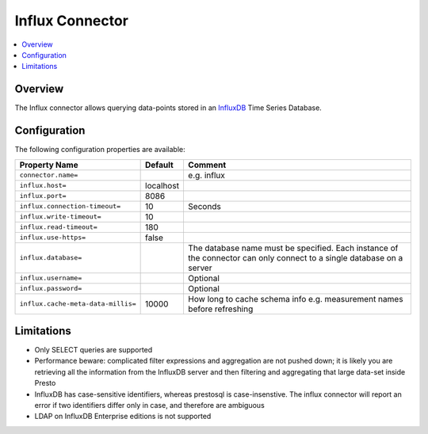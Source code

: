 ================
Influx Connector
================

.. contents::
    :local:
    :backlinks: none
    :depth: 1

Overview
--------

The Influx connector allows querying data-points stored in an
`InfluxDB <https://www.influxdata.com/products/influxdb-overview/>`_
Time Series Database.

Configuration
-------------

The following configuration properties are available:

=================================== =============== ======================================================================
Property Name                       Default         Comment
=================================== =============== ======================================================================
``connector.name=``                                 e.g. influx
``influx.host=``                    localhost
``influx.port=``                    8086
``influx.connection-timeout=``      10              Seconds
``influx.write-timeout=``           10
``influx.read-timeout=``            180
``influx.use-https=``               false
``influx.database=``                                The database name must be specified.  Each instance of the connector
                                                    can only connect to a single database on a server
``influx.username=``                                Optional
``influx.password=``                                Optional
``influx.cache-meta-data-millis=``  10000           How long to cache schema info e.g. measurement names before refreshing
=================================== =============== ======================================================================

Limitations
-----------

* Only SELECT queries are supported
* Performance beware: complicated filter expressions and aggregation are not pushed down; it is likely you are retrieving
  all the information from the InfluxDB server and then filtering and aggregating that large data-set inside Presto
* InfluxDB has case-sensitive identifiers, whereas prestosql is case-insenstive.  The influx connector will report an error
  if two identifiers differ only in case, and therefore are ambiguous
* LDAP on InfluxDB Enterprise editions is not supported
